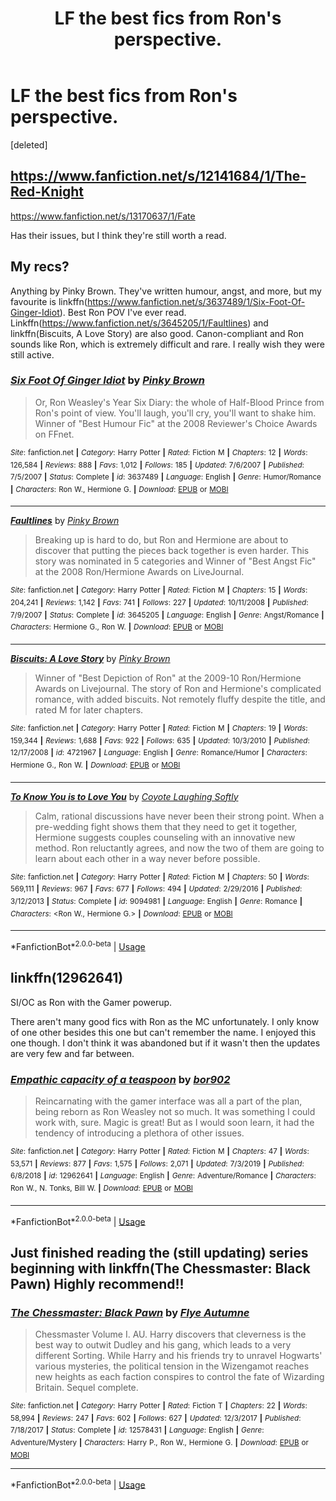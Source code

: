 #+TITLE: LF the best fics from Ron's perspective.

* LF the best fics from Ron's perspective.
:PROPERTIES:
:Score: 10
:DateUnix: 1588470067.0
:DateShort: 2020-May-03
:FlairText: Request
:END:
[deleted]


** [[https://www.fanfiction.net/s/12141684/1/The-Red-Knight]]

[[https://www.fanfiction.net/s/13170637/1/Fate]]

Has their issues, but I think they're still worth a read.
:PROPERTIES:
:Author: Impossible-Poetry
:Score: 4
:DateUnix: 1588488610.0
:DateShort: 2020-May-03
:END:


** My recs?

Anything by Pinky Brown. They've written humour, angst, and more, but my favourite is linkffn([[https://www.fanfiction.net/s/3637489/1/Six-Foot-Of-Ginger-Idiot]]). Best Ron POV I've ever read. Linkffn([[https://www.fanfiction.net/s/3645205/1/Faultlines]]) and linkffn(Biscuits, A Love Story) are also good. Canon-compliant and Ron sounds like Ron, which is extremely difficult and rare. I really wish they were still active.
:PROPERTIES:
:Author: YOB1997
:Score: 3
:DateUnix: 1588471997.0
:DateShort: 2020-May-03
:END:

*** [[https://www.fanfiction.net/s/3637489/1/][*/Six Foot Of Ginger Idiot/*]] by [[https://www.fanfiction.net/u/1316097/Pinky-Brown][/Pinky Brown/]]

#+begin_quote
  Or, Ron Weasley's Year Six Diary: the whole of Half-Blood Prince from Ron's point of view. You'll laugh, you'll cry, you'll want to shake him. Winner of "Best Humour Fic" at the 2008 Reviewer's Choice Awards on FFnet.
#+end_quote

^{/Site/:} ^{fanfiction.net} ^{*|*} ^{/Category/:} ^{Harry} ^{Potter} ^{*|*} ^{/Rated/:} ^{Fiction} ^{M} ^{*|*} ^{/Chapters/:} ^{12} ^{*|*} ^{/Words/:} ^{126,584} ^{*|*} ^{/Reviews/:} ^{888} ^{*|*} ^{/Favs/:} ^{1,012} ^{*|*} ^{/Follows/:} ^{185} ^{*|*} ^{/Updated/:} ^{7/6/2007} ^{*|*} ^{/Published/:} ^{7/5/2007} ^{*|*} ^{/Status/:} ^{Complete} ^{*|*} ^{/id/:} ^{3637489} ^{*|*} ^{/Language/:} ^{English} ^{*|*} ^{/Genre/:} ^{Humor/Romance} ^{*|*} ^{/Characters/:} ^{Ron} ^{W.,} ^{Hermione} ^{G.} ^{*|*} ^{/Download/:} ^{[[http://www.ff2ebook.com/old/ffn-bot/index.php?id=3637489&source=ff&filetype=epub][EPUB]]} ^{or} ^{[[http://www.ff2ebook.com/old/ffn-bot/index.php?id=3637489&source=ff&filetype=mobi][MOBI]]}

--------------

[[https://www.fanfiction.net/s/3645205/1/][*/Faultlines/*]] by [[https://www.fanfiction.net/u/1316097/Pinky-Brown][/Pinky Brown/]]

#+begin_quote
  Breaking up is hard to do, but Ron and Hermione are about to discover that putting the pieces back together is even harder. This story was nominated in 5 categories and Winner of "Best Angst Fic" at the 2008 Ron/Hermione Awards on LiveJournal.
#+end_quote

^{/Site/:} ^{fanfiction.net} ^{*|*} ^{/Category/:} ^{Harry} ^{Potter} ^{*|*} ^{/Rated/:} ^{Fiction} ^{M} ^{*|*} ^{/Chapters/:} ^{15} ^{*|*} ^{/Words/:} ^{204,241} ^{*|*} ^{/Reviews/:} ^{1,142} ^{*|*} ^{/Favs/:} ^{741} ^{*|*} ^{/Follows/:} ^{227} ^{*|*} ^{/Updated/:} ^{10/11/2008} ^{*|*} ^{/Published/:} ^{7/9/2007} ^{*|*} ^{/Status/:} ^{Complete} ^{*|*} ^{/id/:} ^{3645205} ^{*|*} ^{/Language/:} ^{English} ^{*|*} ^{/Genre/:} ^{Angst/Romance} ^{*|*} ^{/Characters/:} ^{Hermione} ^{G.,} ^{Ron} ^{W.} ^{*|*} ^{/Download/:} ^{[[http://www.ff2ebook.com/old/ffn-bot/index.php?id=3645205&source=ff&filetype=epub][EPUB]]} ^{or} ^{[[http://www.ff2ebook.com/old/ffn-bot/index.php?id=3645205&source=ff&filetype=mobi][MOBI]]}

--------------

[[https://www.fanfiction.net/s/4721967/1/][*/Biscuits: A Love Story/*]] by [[https://www.fanfiction.net/u/1316097/Pinky-Brown][/Pinky Brown/]]

#+begin_quote
  Winner of "Best Depiction of Ron" at the 2009-10 Ron/Hermione Awards on Livejournal. The story of Ron and Hermione's complicated romance, with added biscuits. Not remotely fluffy despite the title, and rated M for later chapters.
#+end_quote

^{/Site/:} ^{fanfiction.net} ^{*|*} ^{/Category/:} ^{Harry} ^{Potter} ^{*|*} ^{/Rated/:} ^{Fiction} ^{M} ^{*|*} ^{/Chapters/:} ^{19} ^{*|*} ^{/Words/:} ^{159,344} ^{*|*} ^{/Reviews/:} ^{1,688} ^{*|*} ^{/Favs/:} ^{922} ^{*|*} ^{/Follows/:} ^{635} ^{*|*} ^{/Updated/:} ^{10/3/2010} ^{*|*} ^{/Published/:} ^{12/17/2008} ^{*|*} ^{/id/:} ^{4721967} ^{*|*} ^{/Language/:} ^{English} ^{*|*} ^{/Genre/:} ^{Romance/Humor} ^{*|*} ^{/Characters/:} ^{Hermione} ^{G.,} ^{Ron} ^{W.} ^{*|*} ^{/Download/:} ^{[[http://www.ff2ebook.com/old/ffn-bot/index.php?id=4721967&source=ff&filetype=epub][EPUB]]} ^{or} ^{[[http://www.ff2ebook.com/old/ffn-bot/index.php?id=4721967&source=ff&filetype=mobi][MOBI]]}

--------------

[[https://www.fanfiction.net/s/9094981/1/][*/To Know You is to Love You/*]] by [[https://www.fanfiction.net/u/4548380/Coyote-Laughing-Softly][/Coyote Laughing Softly/]]

#+begin_quote
  Calm, rational discussions have never been their strong point. When a pre-wedding fight shows them that they need to get it together, Hermione suggests couples counseling with an innovative new method. Ron reluctantly agrees, and now the two of them are going to learn about each other in a way never before possible.
#+end_quote

^{/Site/:} ^{fanfiction.net} ^{*|*} ^{/Category/:} ^{Harry} ^{Potter} ^{*|*} ^{/Rated/:} ^{Fiction} ^{M} ^{*|*} ^{/Chapters/:} ^{50} ^{*|*} ^{/Words/:} ^{569,111} ^{*|*} ^{/Reviews/:} ^{967} ^{*|*} ^{/Favs/:} ^{677} ^{*|*} ^{/Follows/:} ^{494} ^{*|*} ^{/Updated/:} ^{2/29/2016} ^{*|*} ^{/Published/:} ^{3/12/2013} ^{*|*} ^{/Status/:} ^{Complete} ^{*|*} ^{/id/:} ^{9094981} ^{*|*} ^{/Language/:} ^{English} ^{*|*} ^{/Genre/:} ^{Romance} ^{*|*} ^{/Characters/:} ^{<Ron} ^{W.,} ^{Hermione} ^{G.>} ^{*|*} ^{/Download/:} ^{[[http://www.ff2ebook.com/old/ffn-bot/index.php?id=9094981&source=ff&filetype=epub][EPUB]]} ^{or} ^{[[http://www.ff2ebook.com/old/ffn-bot/index.php?id=9094981&source=ff&filetype=mobi][MOBI]]}

--------------

*FanfictionBot*^{2.0.0-beta} | [[https://github.com/tusing/reddit-ffn-bot/wiki/Usage][Usage]]
:PROPERTIES:
:Author: FanfictionBot
:Score: 1
:DateUnix: 1588472013.0
:DateShort: 2020-May-03
:END:


** linkffn(12962641)

SI/OC as Ron with the Gamer powerup.

There aren't many good fics with Ron as the MC unfortunately. I only know of one other besides this one but can't remember the name. I enjoyed this one though. I don't think it was abandoned but if it wasn't then the updates are very few and far between.
:PROPERTIES:
:Author: Butt_Symphony
:Score: 1
:DateUnix: 1588470936.0
:DateShort: 2020-May-03
:END:

*** [[https://www.fanfiction.net/s/12962641/1/][*/Empathic capacity of a teaspoon/*]] by [[https://www.fanfiction.net/u/4773217/bor902][/bor902/]]

#+begin_quote
  Reincarnating with the gamer interface was all a part of the plan, being reborn as Ron Weasley not so much. It was something I could work with, sure. Magic is great! But as I would soon learn, it had the tendency of introducing a plethora of other issues.
#+end_quote

^{/Site/:} ^{fanfiction.net} ^{*|*} ^{/Category/:} ^{Harry} ^{Potter} ^{*|*} ^{/Rated/:} ^{Fiction} ^{M} ^{*|*} ^{/Chapters/:} ^{47} ^{*|*} ^{/Words/:} ^{53,571} ^{*|*} ^{/Reviews/:} ^{877} ^{*|*} ^{/Favs/:} ^{1,575} ^{*|*} ^{/Follows/:} ^{2,071} ^{*|*} ^{/Updated/:} ^{7/3/2019} ^{*|*} ^{/Published/:} ^{6/8/2018} ^{*|*} ^{/id/:} ^{12962641} ^{*|*} ^{/Language/:} ^{English} ^{*|*} ^{/Genre/:} ^{Adventure/Romance} ^{*|*} ^{/Characters/:} ^{Ron} ^{W.,} ^{N.} ^{Tonks,} ^{Bill} ^{W.} ^{*|*} ^{/Download/:} ^{[[http://www.ff2ebook.com/old/ffn-bot/index.php?id=12962641&source=ff&filetype=epub][EPUB]]} ^{or} ^{[[http://www.ff2ebook.com/old/ffn-bot/index.php?id=12962641&source=ff&filetype=mobi][MOBI]]}

--------------

*FanfictionBot*^{2.0.0-beta} | [[https://github.com/tusing/reddit-ffn-bot/wiki/Usage][Usage]]
:PROPERTIES:
:Author: FanfictionBot
:Score: 1
:DateUnix: 1588470953.0
:DateShort: 2020-May-03
:END:


** Just finished reading the (still updating) series beginning with linkffn(The Chessmaster: Black Pawn) Highly recommend!!
:PROPERTIES:
:Score: 1
:DateUnix: 1588475704.0
:DateShort: 2020-May-03
:END:

*** [[https://www.fanfiction.net/s/12578431/1/][*/The Chessmaster: Black Pawn/*]] by [[https://www.fanfiction.net/u/7834753/Flye-Autumne][/Flye Autumne/]]

#+begin_quote
  Chessmaster Volume I. AU. Harry discovers that cleverness is the best way to outwit Dudley and his gang, which leads to a very different Sorting. While Harry and his friends try to unravel Hogwarts' various mysteries, the political tension in the Wizengamot reaches new heights as each faction conspires to control the fate of Wizarding Britain. Sequel complete.
#+end_quote

^{/Site/:} ^{fanfiction.net} ^{*|*} ^{/Category/:} ^{Harry} ^{Potter} ^{*|*} ^{/Rated/:} ^{Fiction} ^{T} ^{*|*} ^{/Chapters/:} ^{22} ^{*|*} ^{/Words/:} ^{58,994} ^{*|*} ^{/Reviews/:} ^{247} ^{*|*} ^{/Favs/:} ^{602} ^{*|*} ^{/Follows/:} ^{627} ^{*|*} ^{/Updated/:} ^{12/3/2017} ^{*|*} ^{/Published/:} ^{7/18/2017} ^{*|*} ^{/Status/:} ^{Complete} ^{*|*} ^{/id/:} ^{12578431} ^{*|*} ^{/Language/:} ^{English} ^{*|*} ^{/Genre/:} ^{Adventure/Mystery} ^{*|*} ^{/Characters/:} ^{Harry} ^{P.,} ^{Ron} ^{W.,} ^{Hermione} ^{G.} ^{*|*} ^{/Download/:} ^{[[http://www.ff2ebook.com/old/ffn-bot/index.php?id=12578431&source=ff&filetype=epub][EPUB]]} ^{or} ^{[[http://www.ff2ebook.com/old/ffn-bot/index.php?id=12578431&source=ff&filetype=mobi][MOBI]]}

--------------

*FanfictionBot*^{2.0.0-beta} | [[https://github.com/tusing/reddit-ffn-bot/wiki/Usage][Usage]]
:PROPERTIES:
:Author: FanfictionBot
:Score: 1
:DateUnix: 1588475717.0
:DateShort: 2020-May-03
:END:
